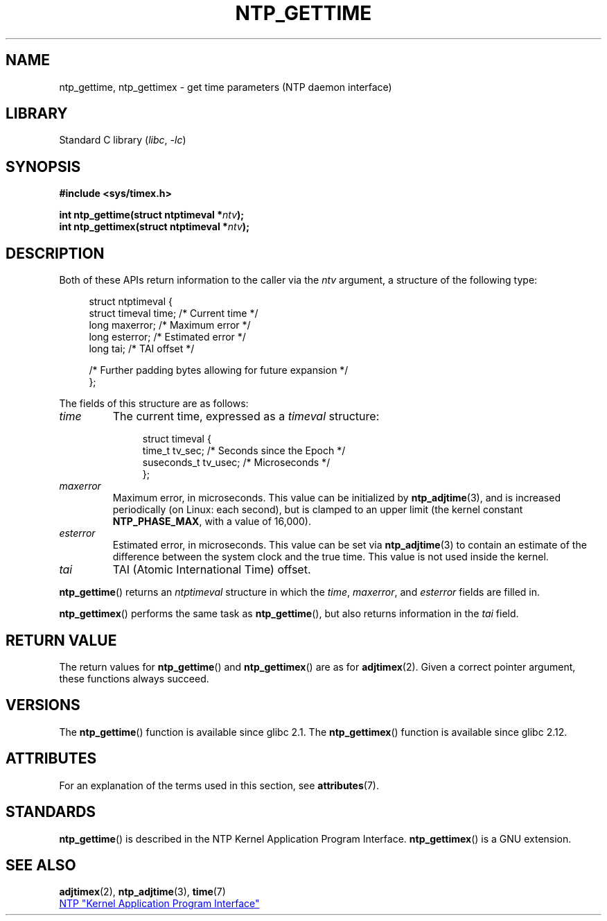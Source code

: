 .\" Copyright (c) 2016 by Michael Kerrisk <mtk.manpages@gmail.com>
.\"
.\" SPDX-License-Identifier: Linux-man-pages-copyleft
.\"
.TH NTP_GETTIME 3 (date) "Linux man-pages (unreleased)"
.SH NAME
ntp_gettime, ntp_gettimex  \- get time parameters (NTP daemon interface)
.SH LIBRARY
Standard C library
.RI ( libc ", " \-lc )
.SH SYNOPSIS
.nf
.B #include <sys/timex.h>
.PP
.BI "int ntp_gettime(struct ntptimeval *" ntv );
.BI "int ntp_gettimex(struct ntptimeval *" ntv );
.fi
.SH DESCRIPTION
Both of these APIs return information to the caller via the
.I ntv
argument, a structure of the following type:
.PP
.in +4n
.EX
struct ntptimeval {
    struct timeval time;    /* Current time */
    long maxerror;          /* Maximum error */
    long esterror;          /* Estimated error */
    long tai;               /* TAI offset */

    /* Further padding bytes allowing for future expansion */
};
.EE
.in
.PP
The fields of this structure are as follows:
.TP
.I time
The current time, expressed as a
.I timeval
structure:
.IP
.in +4n
.EX
struct timeval {
    time_t      tv_sec;   /* Seconds since the Epoch */
    suseconds_t tv_usec;  /* Microseconds */
};
.EE
.in
.TP
.I maxerror
Maximum error, in microseconds.
This value can be initialized by
.BR ntp_adjtime (3),
and is increased periodically (on Linux: each second),
but is clamped to an upper limit (the kernel constant
.BR NTP_PHASE_MAX ,
with a value of 16,000).
.TP
.I esterror
Estimated error, in microseconds.
This value can be set via
.BR ntp_adjtime (3)
to contain an estimate of the difference between the system clock
and the true time.
This value is not used inside the kernel.
.TP
.I tai
TAI (Atomic International Time) offset.
.PP
.BR ntp_gettime ()
returns an
.I ntptimeval
structure in which the
.IR time ,
.IR maxerror ,
and
.I esterror
fields are filled in.
.PP
.BR ntp_gettimex ()
performs the same task as
.BR ntp_gettime (),
but also returns information in the
.I tai
field.
.SH RETURN VALUE
The return values for
.BR ntp_gettime ()
and
.BR ntp_gettimex ()
are as for
.BR adjtimex (2).
Given a correct pointer argument, these functions always succeed.
.\" FIXME . the info page incorrectly describes the return values.
.SH VERSIONS
The
.BR ntp_gettime ()
function is available since glibc 2.1.
The
.BR ntp_gettimex ()
function is available since glibc 2.12.
.SH ATTRIBUTES
For an explanation of the terms used in this section, see
.BR attributes (7).
.ad l
.nh
.TS
allbox;
lbx lb lb
l l l.
Interface	Attribute	Value
T{
.BR ntp_gettime (),
.BR ntp_gettimex ()
T}	Thread safety	MT-Safe
.TE
.hy
.ad
.sp 1
.SH STANDARDS
.BR ntp_gettime ()
is described in the NTP Kernel Application Program Interface.
.BR ntp_gettimex ()
is a GNU extension.
.SH SEE ALSO
.BR adjtimex (2),
.BR ntp_adjtime (3),
.BR time (7)
.PP
.ad l
.UR http://www.slac.stanford.edu/comp/unix/\:package/\:rtems/\:src/\:ssrlApps/\:ntpNanoclock/\:api.htm
NTP "Kernel Application Program Interface"
.UE
